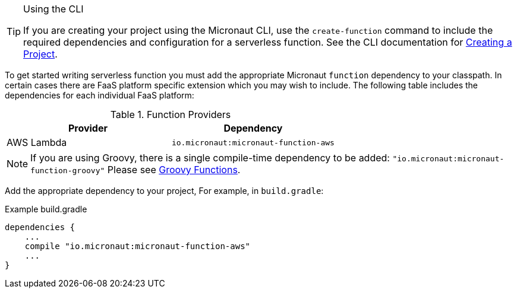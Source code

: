 [TIP]
.Using the CLI
====
If you are creating your project using the Micronaut CLI, use the `create-function` command to include the required dependencies and configuration for a serverless function. See the CLI documentation for <<createProject, Creating a Project>>.
====

To get started writing serverless function you must add the appropriate Micronaut `function` dependency to your classpath. In certain cases there are FaaS platform specific extension which you may wish to include. The following table includes the dependencies for each individual FaaS platform:

.Function Providers
|===
|Provider|Dependency

|AWS Lambda
| `io.micronaut:micronaut-function-aws`
|===

NOTE: If you are using Groovy, there is a single compile-time dependency to be added: `"io.micronaut:micronaut-function-groovy"` Please see <<groovyFunctions,Groovy Functions>>.

Add the appropriate dependency to your project, For example, in `build.gradle`:

.Example build.gradle
[source,groovy]
----
dependencies {
    ...
    compile "io.micronaut:micronaut-function-aws"
    ...
}
----